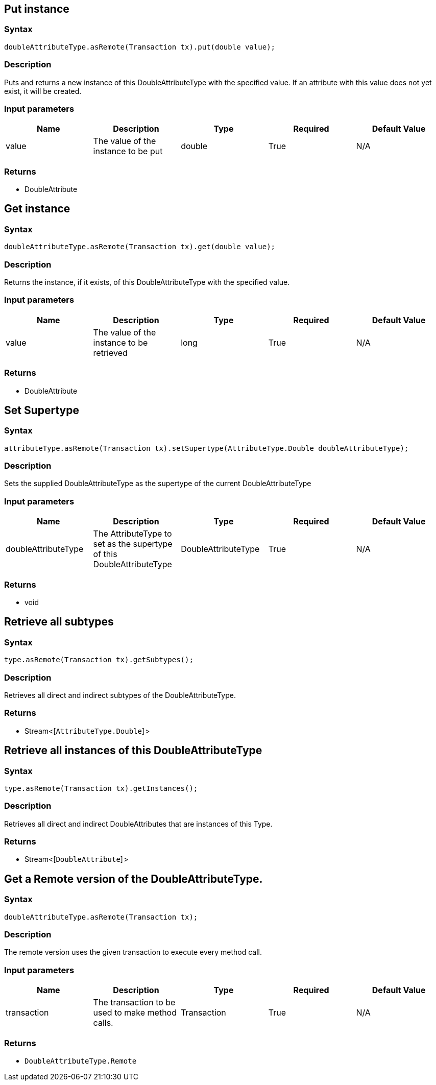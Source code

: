 == Put instance

=== Syntax

[source,java]
----
doubleAttributeType.asRemote(Transaction tx).put(double value);
----

=== Description

Puts and returns a new instance of this DoubleAttributeType with the specified value. If an attribute with this value does not yet exist, it will be created.

=== Input parameters

[options="header"]
|===
|Name |Description |Type |Required |Default Value
| value | The value of the instance to be put | double | True | N/A
|===

=== Returns

* DoubleAttribute

== Get instance

=== Syntax

[source,java]
----
doubleAttributeType.asRemote(Transaction tx).get(double value);
----

=== Description

Returns the instance, if it exists, of this DoubleAttributeType with the specified value.

=== Input parameters

[options="header"]
|===
|Name |Description |Type |Required |Default Value
| value | The value of the instance to be retrieved | long | True | N/A
|===

=== Returns

* DoubleAttribute

== Set Supertype

=== Syntax

[source,java]
----
attributeType.asRemote(Transaction tx).setSupertype(AttributeType.Double doubleAttributeType);
----

=== Description

Sets the supplied DoubleAttributeType as the supertype of the current DoubleAttributeType

=== Input parameters

[options="header"]
|===
|Name |Description |Type |Required |Default Value
| doubleAttributeType | The AttributeType to set as the supertype of this DoubleAttributeType | DoubleAttributeType | True | N/A
|===

=== Returns

* void

== Retrieve all subtypes

=== Syntax

[source,java]
----
type.asRemote(Transaction tx).getSubtypes();
----

=== Description

Retrieves all direct and indirect subtypes of the DoubleAttributeType.

=== Returns

* Stream<[`AttributeType.Double`] >

== Retrieve all instances of this DoubleAttributeType

=== Syntax

[source,java]
----
type.asRemote(Transaction tx).getInstances();
----

=== Description

Retrieves all direct and indirect DoubleAttributes that are instances of this Type.

=== Returns

* Stream<[`DoubleAttribute`] >

== Get a Remote version of the DoubleAttributeType.

=== Syntax

[source,java]
----
doubleAttributeType.asRemote(Transaction tx);
----

=== Description

The remote version uses the given transaction to execute every method call.

=== Input parameters

[options="header"]
|===
|Name |Description |Type |Required |Default Value
| transaction | The transaction to be used to make method calls. | Transaction | True | N/A
|===

=== Returns

* `DoubleAttributeType.Remote`

